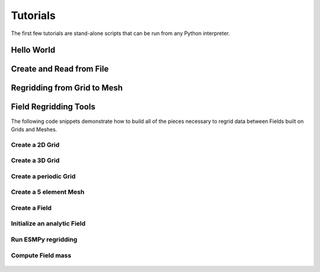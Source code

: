 =========
Tutorials
=========

The first few tutorials are stand-alone scripts that can be run from any Python
interpreter.

-----------
Hello World
-----------

    .. literalinclude:: ../examples/hello_world.py

-------------------------
Create and Read from File
-------------------------

    .. literalinclude:: ../examples/create_read_from_file.py


----------------------------
Regridding from Grid to Mesh
----------------------------

    .. literalinclude:: ../examples/grid_mesh_regrid.py

----------------------
Field Regridding Tools
----------------------

The following code snippets demonstrate how to build all of the pieces
necessary to regrid data between Fields built on Grids and Meshes.

~~~~~~~~~~~~~~~~
Create a 2D Grid
~~~~~~~~~~~~~~~~

    .. literalinclude:: ../src/ESMF/test/test_api/grid_utilities.py
        :pyobject: grid_create

~~~~~~~~~~~~~~~~
Create a 3D Grid
~~~~~~~~~~~~~~~~

    .. literalinclude:: ../src/ESMF/test/test_api/grid_utilities.py
        :pyobject: grid_create_3d

~~~~~~~~~~~~~~~~~~~~~~
Create a periodic Grid
~~~~~~~~~~~~~~~~~~~~~~

    .. literalinclude:: ../src/ESMF/test/test_api/grid_utilities.py
        :pyobject: grid_create_periodic

~~~~~~~~~~~~~~~~~~~~~~~
Create a 5 element Mesh
~~~~~~~~~~~~~~~~~~~~~~~

    .. literalinclude:: ../src/ESMF/test/test_api/mesh_utilities.py
        :pyobject: mesh_create_5

~~~~~~~~~~~~~~
Create a Field
~~~~~~~~~~~~~~

    .. literalinclude:: ../src/ESMF/test/test_api/test_field.py
        :pyobject: TestField.create_field


~~~~~~~~~~~~~~~~~~~~~~~~~~~~
Initialize an analytic Field
~~~~~~~~~~~~~~~~~~~~~~~~~~~~

    .. literalinclude:: ../src/ESMF/test/test_api/grid_utilities.py
        :pyobject: initialize_field_grid_periodic


~~~~~~~~~~~~~~~~~~~~
Run ESMPy regridding
~~~~~~~~~~~~~~~~~~~~

    .. literalinclude:: ../src/ESMF/test/test_api/test_regrid.py
        :pyobject: TestRegrid.run_regridding


~~~~~~~~~~~~~~~~~~
Compute Field mass
~~~~~~~~~~~~~~~~~~

  .. literalinclude:: ../src/ESMF/test/test_api/grid_utilities.py
    :pyobject: compute_mass_grid


